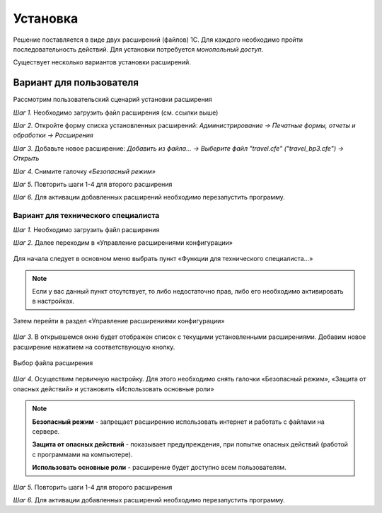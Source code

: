 Установка
=========

.. raw:: html
   
   <div style="position: relative; padding-bottom: 5%; height: 0; overflow: hidden; max-width: 100%; height: auto;">
      <iframe 
            width="560" 
            height="315" 
            src="https://www.youtube-nocookie.com/embed/0AkXTRNUNgc" 
            title="YouTube video player" 
            frameborder="0" 
            allow="accelerometer; autoplay; clipboard-write; encrypted-media; gyroscope; picture-in-picture" 
            allowfullscreen>
      </iframe>
    </div>

Решение поставляется в виде двух расширений (файлов) 1С. Для каждого необходимо пройти последовательность действий. 
Для установки потребуется *монопольный доступ*. 

Существует несколько вариантов установки расширений.

Вариант для пользователя
------------------------

Рассмотрим пользовательский сценарий установки расширения

*Шаг 1.* Необходимо загрузить файл расширения (см. ссылки выше)

*Шаг 2.* Откройте форму списка установленных расширений: *Администрирование -> Печатные формы, отчеты и обработки -> Расширения*

.. image:: _static/sshts/06.png
      :align: center
      :alt: Раздел расширения

*Шаг 3.* Добавьте новое расширение: *Добавить из файла... -> Выберите файл "travel.cfe" ("travel_bp3.cfe") -> Открыть*

.. image:: _static/sshts/07.png
      :align: center
      :alt: Список установленных расширений

*Шаг 4.* Снимите галочку *«Безопасный режим»*

*Шаг 5.* Повторить шаги 1-4 для второго расширения

*Шаг 6.* Для активации добавленных расширений необходимо перезапустить программу.

------------------------------------
Вариант для технического специалиста
------------------------------------

*Шаг 1.* Необходимо загрузить файл расширения

*Шаг 2.* Далее переходим в «Управление расширениями конфигурации»

.. figure:: _static/sshts/01.png
      :align: center
      :alt: Функции для технического специалиста...

      Для начала следует в основном меню выбрать пункт «Функции для технического специалиста...»

.. note:: Если у вас данный пункт отсутствует, то либо недостаточно прав, либо его необходимо активировать в настройках.

.. figure:: _static/sshts/02.png
      :align: center

      Затем перейти в раздел «Управление расширениями конфигурации»

*Шаг 3.* В открывшемся окне будет отображен список с текущими установленными расширениями. Добавим новое расширение нажатием на соответствующую кнопку.

.. figure:: _static/sshts/03.png
      :align: center

      Выбор файла расширения

*Шаг 4.* Осуществим первичную настройку. Для этого необходимо снять галочки «Безопасный режим», «Защита от опасных действий» и установить «Использовать основные роли»

.. note::   **Безопасный режим** - запрещает расширению использовать интернет и работать с файлами на сервере.
            
            **Защита от опасных действий** - показывает предупреждения, при попытке опасных действий (работой с программами на компьютере).
            
            **Использовать основные роли** - расширение будет доступно всем пользователям.

*Шаг 5.* Повторить шаги 1-4 для второго расширения

*Шаг 6.* Для активации добавленных расширений необходимо перезапустить программу.